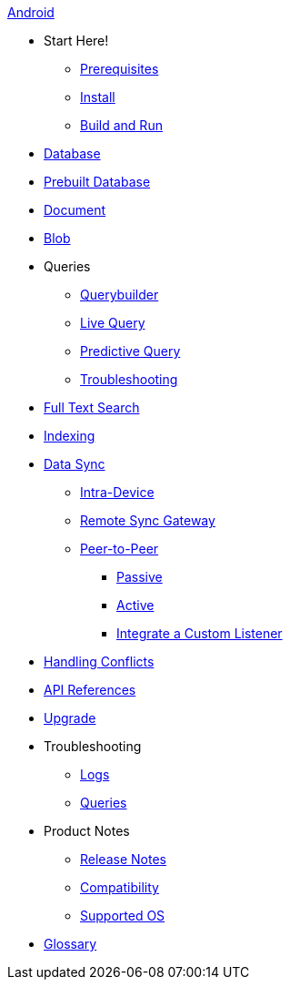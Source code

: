 .xref:android:quickstart.adoc[Android]
  * Start Here!
    ** xref:android:gs-prereqs.adoc[Prerequisites]
    ** xref:android:gs-install.adoc[Install]
    ** xref:android:gs-build.adoc[Build and Run]

  * xref:android:database.adoc[Database]

  * xref:android:database-prebuilt.adoc[Prebuilt Database]

  * xref:android:document.adoc[Document]

  * xref:android:blob.adoc[Blob]

  * Queries
    ** xref:android:querybuilder.adoc[Querybuilder]
    ** xref:android:query-live.adoc[Live Query]
    ** xref:android:query-predictive.adoc[Predictive Query]
    ** xref:android:query-troubleshooting.adoc[Troubleshooting]

  * xref:android:fts.adoc[Full Text Search]

  * xref:android:indexing.adoc[Indexing]

  * xref:android:landing-replications.adoc[Data Sync]
    ** xref:android:dbreplica.adoc[Intra-Device]
    ** xref:android:replication.adoc[Remote Sync Gateway]
    ** xref:android:p2psync-websocket.adoc[Peer-to-Peer]
      *** xref:android:dbo-p2psync-websocket-using-passive.adoc[Passive]
      *** xref:android:dbo-p2psync-websocket-using-active.adoc[Active]
      *** xref:android:p2psync-custom.adoc[Integrate a Custom Listener]

  * xref:android:conflict.adoc[Handling Conflicts]

  * https://docs.couchbase.com/mobile/2.8.4/couchbase-lite-android/[API References]

  * xref:android:dep-upgrade.adoc[Upgrade]

  * Troubleshooting
  ** xref:android:troubleshooting-logs.adoc[Logs]
  ** xref:android:troubleshooting-queries.adoc[Queries]

  * Product Notes
  ** xref:android:release-notes.adoc[Release Notes]
  ** xref:android:compatibility.adoc[Compatibility]
  ** xref:android:supported-os.adoc[Supported OS]

  * xref:android:refer-glossary.adoc[Glossary]

// END -- inclusion -- nav